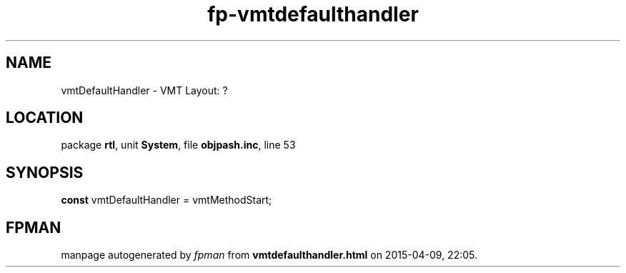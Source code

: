 .\" file autogenerated by fpman
.TH "fp-vmtdefaulthandler" 3 "2014-03-14" "fpman" "Free Pascal Programmer's Manual"
.SH NAME
vmtDefaultHandler - VMT Layout: ?
.SH LOCATION
package \fBrtl\fR, unit \fBSystem\fR, file \fBobjpash.inc\fR, line 53
.SH SYNOPSIS
\fBconst\fR vmtDefaultHandler = vmtMethodStart;

.SH FPMAN
manpage autogenerated by \fIfpman\fR from \fBvmtdefaulthandler.html\fR on 2015-04-09, 22:05.

